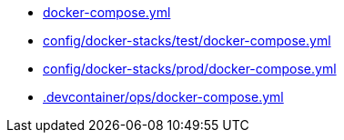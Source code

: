 * xref:AUTO-GENERATED:docker-compose-yml.adoc[docker-compose.yml]
* xref:AUTO-GENERATED:config/docker-stacks/test/docker-compose-yml.adoc[config/docker-stacks/test/docker-compose.yml]
* xref:AUTO-GENERATED:config/docker-stacks/prod/docker-compose-yml.adoc[config/docker-stacks/prod/docker-compose.yml]
* xref:AUTO-GENERATED:-devcontainer/ops/docker-compose-yml.adoc[.devcontainer/ops/docker-compose.yml]

